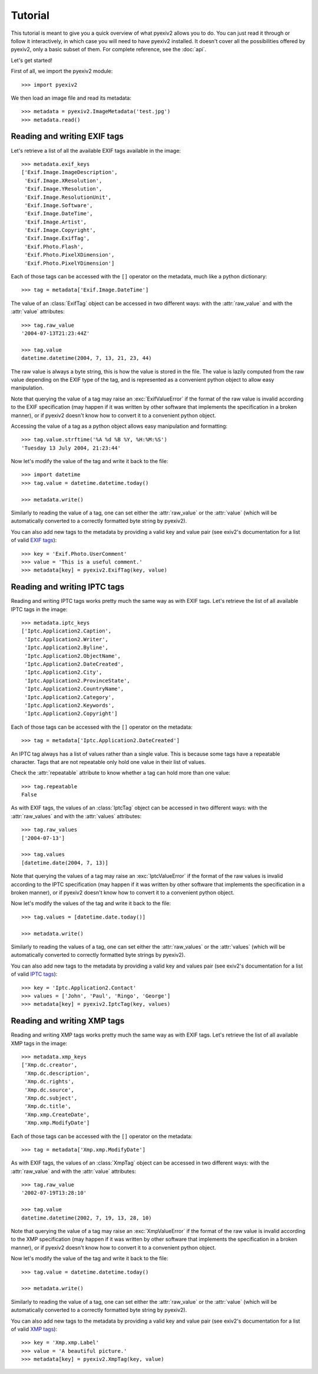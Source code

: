 Tutorial
========

This tutorial is meant to give you a quick overview of what pyexiv2 allows you
to do. You can just read it through or follow it interactively, in which case
you will need to have pyexiv2 installed.
It doesn't cover all the possibilities offered by pyexiv2, only a basic subset
of them. For complete reference, see the :doc:`api`.

Let's get started!

First of all, we import the pyexiv2 module::

  >>> import pyexiv2

We then load an image file and read its metadata::

  >>> metadata = pyexiv2.ImageMetadata('test.jpg')
  >>> metadata.read()

Reading and writing EXIF tags
#############################

Let's retrieve a list of all the available EXIF tags available in the image::

  >>> metadata.exif_keys
  ['Exif.Image.ImageDescription',
   'Exif.Image.XResolution',
   'Exif.Image.YResolution',
   'Exif.Image.ResolutionUnit',
   'Exif.Image.Software',
   'Exif.Image.DateTime',
   'Exif.Image.Artist',
   'Exif.Image.Copyright',
   'Exif.Image.ExifTag',
   'Exif.Photo.Flash',
   'Exif.Photo.PixelXDimension',
   'Exif.Photo.PixelYDimension']

Each of those tags can be accessed with the ``[]`` operator on the metadata,
much like a python dictionary::

  >>> tag = metadata['Exif.Image.DateTime']

The value of an :class:`ExifTag` object can be accessed in two different ways:
with the :attr:`raw_value` and with the :attr:`value` attributes::

  >>> tag.raw_value
  '2004-07-13T21:23:44Z'

  >>> tag.value
  datetime.datetime(2004, 7, 13, 21, 23, 44)

The raw value is always a byte string, this is how the value is stored in the
file. The value is lazily computed from the raw value depending on the EXIF type
of the tag, and is represented as a convenient python object to allow easy
manipulation.

Note that querying the value of a tag may raise an :exc:`ExifValueError` if the
format of the raw value is invalid according to the EXIF specification (may
happen if it was written by other software that implements the specification in
a broken manner), or if pyexiv2 doesn't know how to convert it to a convenient
python object.

Accessing the value of a tag as a python object allows easy manipulation and
formatting::

  >>> tag.value.strftime('%A %d %B %Y, %H:%M:%S')
  'Tuesday 13 July 2004, 21:23:44'

Now let's modify the value of the tag and write it back to the file::

  >>> import datetime
  >>> tag.value = datetime.datetime.today()

  >>> metadata.write()

Similarly to reading the value of a tag, one can set either the
:attr:`raw_value` or the :attr:`value` (which will be automatically converted to
a correctly formatted byte string by pyexiv2).

You can also add new tags to the metadata by providing a valid key and value
pair (see exiv2's documentation for a list of valid
`EXIF tags <http://exiv2.org/tags.html>`_)::

  >>> key = 'Exif.Photo.UserComment'
  >>> value = 'This is a useful comment.'
  >>> metadata[key] = pyexiv2.ExifTag(key, value)


Reading and writing IPTC tags
#############################

Reading and writing IPTC tags works pretty much the same way as with EXIF tags.
Let's retrieve the list of all available IPTC tags in the image::

  >>> metadata.iptc_keys
  ['Iptc.Application2.Caption',
   'Iptc.Application2.Writer',
   'Iptc.Application2.Byline',
   'Iptc.Application2.ObjectName',
   'Iptc.Application2.DateCreated',
   'Iptc.Application2.City',
   'Iptc.Application2.ProvinceState',
   'Iptc.Application2.CountryName',
   'Iptc.Application2.Category',
   'Iptc.Application2.Keywords',
   'Iptc.Application2.Copyright']

Each of those tags can be accessed with the ``[]`` operator on the metadata::

  >>> tag = metadata['Iptc.Application2.DateCreated']

An IPTC tag always has a list of values rather than a single value.
This is because some tags have a repeatable character.
Tags that are not repeatable only hold one value in their list of values.

Check the :attr:`repeatable` attribute to know whether a tag can hold more than
one value::

  >>> tag.repeatable
  False

As with EXIF tags, the values of an :class:`IptcTag` object can be accessed in
two different ways: with the :attr:`raw_values` and with the :attr:`values`
attributes::

  >>> tag.raw_values
  ['2004-07-13']

  >>> tag.values
  [datetime.date(2004, 7, 13)]

Note that querying the values of a tag may raise an :exc:`IptcValueError` if the
format of the raw values is invalid according to the IPTC specification (may
happen if it was written by other software that implements the specification in
a broken manner), or if pyexiv2 doesn't know how to convert it to a convenient
python object.

Now let's modify the values of the tag and write it back to the file::

  >>> tag.values = [datetime.date.today()]

  >>> metadata.write()

Similarly to reading the values of a tag, one can set either the
:attr:`raw_values` or the :attr:`values` (which will be automatically converted
to correctly formatted byte strings by pyexiv2).

You can also add new tags to the metadata by providing a valid key and values
pair (see exiv2's documentation for a list of valid
`IPTC tags <http://exiv2.org/iptc.html>`_)::

  >>> key = 'Iptc.Application2.Contact'
  >>> values = ['John', 'Paul', 'Ringo', 'George']
  >>> metadata[key] = pyexiv2.IptcTag(key, values)

Reading and writing XMP tags
############################

Reading and writing XMP tags works pretty much the same way as with EXIF tags.
Let's retrieve the list of all available XMP tags in the image::

  >>> metadata.xmp_keys
  ['Xmp.dc.creator',
   'Xmp.dc.description',
   'Xmp.dc.rights',
   'Xmp.dc.source',
   'Xmp.dc.subject',
   'Xmp.dc.title',
   'Xmp.xmp.CreateDate',
   'Xmp.xmp.ModifyDate']

Each of those tags can be accessed with the ``[]`` operator on the metadata::

  >>> tag = metadata['Xmp.xmp.ModifyDate']

As with EXIF tags, the values of an :class:`XmpTag` object can be accessed in
two different ways: with the :attr:`raw_value` and with the :attr:`value`
attributes::

  >>> tag.raw_value
  '2002-07-19T13:28:10'

  >>> tag.value
  datetime.datetime(2002, 7, 19, 13, 28, 10)

Note that querying the value of a tag may raise an :exc:`XmpValueError` if the
format of the raw value is invalid according to the XMP specification (may
happen if it was written by other software that implements the specification in
a broken manner), or if pyexiv2 doesn't know how to convert it to a convenient
python object.

Now let's modify the value of the tag and write it back to the file::

  >>> tag.value = datetime.datetime.today()

  >>> metadata.write()

Similarly to reading the value of a tag, one can set either the
:attr:`raw_value` or the :attr:`value` (which will be automatically converted to
a correctly formatted byte string by pyexiv2).

You can also add new tags to the metadata by providing a valid key and value
pair (see exiv2's documentation for a list of valid
`XMP tags <http://exiv2.org/tags-xmp-dc.html>`_)::

  >>> key = 'Xmp.xmp.Label'
  >>> value = 'A beautiful picture.'
  >>> metadata[key] = pyexiv2.XmpTag(key, value)

